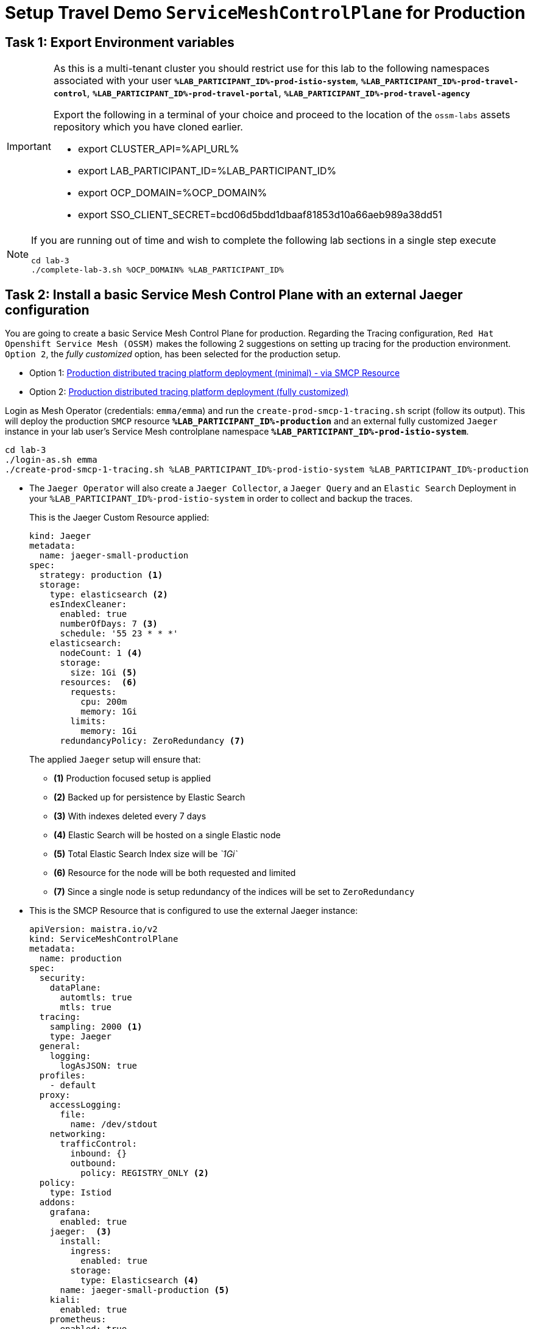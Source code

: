 # Setup Travel Demo `ServiceMeshControlPlane` for Production

== Task 1: Export Environment variables

[IMPORTANT]
====
As this is a multi-tenant cluster you should restrict use for this lab to the following namespaces associated with your user *`%LAB_PARTICIPANT_ID%-prod-istio-system`*, *`%LAB_PARTICIPANT_ID%-prod-travel-control`*, *`%LAB_PARTICIPANT_ID%-prod-travel-portal`*, *`%LAB_PARTICIPANT_ID%-prod-travel-agency`*

Export the following in a terminal of your choice and proceed to the location of the `ossm-labs` assets repository which you have cloned earlier.

* export CLUSTER_API=%API_URL%
* export LAB_PARTICIPANT_ID=%LAB_PARTICIPANT_ID%
* export OCP_DOMAIN=%OCP_DOMAIN%
* export SSO_CLIENT_SECRET=bcd06d5bdd1dbaaf81853d10a66aeb989a38dd51
====

[NOTE]
====
If you are running out of time and wish to complete the following lab sections in a single step execute
----
cd lab-3
./complete-lab-3.sh %OCP_DOMAIN% %LAB_PARTICIPANT_ID%
----
====

== Task 2: Install a basic Service Mesh Control Plane with an external Jaeger configuration

You are going to create a basic Service Mesh Control Plane for production. Regarding the Tracing configuration, `Red Hat Openshift Service Mesh (OSSM)` makes the following 2 suggestions on setting up tracing for the production environment. `Option 2`, the _fully customized_ option, has been selected for the production setup.

- Option 1: link:https://docs.openshift.com/container-platform/4.12/service_mesh/v2x/ossm-deploy-production.html#ossm-smcp-prod_ossm-architecture[Production distributed tracing platform deployment (minimal) -  via SMCP Resource]
- Option 2: link:https://docs.openshift.com/container-platform/4.12/service_mesh/v2x/ossm-reference-jaeger.html#ossm-deploying-jaeger-production_jaeger-config-reference[Production distributed tracing platform deployment (fully customized)]


Login as Mesh Operator (credentials: `emma/emma`) and run the `create-prod-smcp-1-tracing.sh` script (follow its output). This will deploy the production `SMCP` resource *`%LAB_PARTICIPANT_ID%-production`* and an external fully customized `Jaeger` instance in your lab user's Service Mesh controlplane namespace *`%LAB_PARTICIPANT_ID%-prod-istio-system`*.

[source,shell]
----
cd lab-3
./login-as.sh emma
./create-prod-smcp-1-tracing.sh %LAB_PARTICIPANT_ID%-prod-istio-system %LAB_PARTICIPANT_ID%-production
----

* The `Jaeger Operator` will also create a `Jaeger Collector`, a `Jaeger Query` and an `Elastic Search` Deployment in your `%LAB_PARTICIPANT_ID%-prod-istio-system` in order to collect and backup the traces.
+
This is the Jaeger Custom Resource applied:
+
----
kind: Jaeger
metadata:
  name: jaeger-small-production
spec:
  strategy: production <1>
  storage:
    type: elasticsearch <2>
    esIndexCleaner:
      enabled: true
      numberOfDays: 7 <3>
      schedule: '55 23 * * *'
    elasticsearch:
      nodeCount: 1 <4>
      storage:
        size: 1Gi <5>
      resources:  <6>
        requests:
          cpu: 200m
          memory: 1Gi
        limits:
          memory: 1Gi
      redundancyPolicy: ZeroRedundancy <7>
----
The applied `Jaeger` setup will ensure that:

** *(1)* Production focused setup is applied
** *(2)* Backed up for persistence by Elastic Search
** *(3)* With indexes deleted every 7 days
** *(4)* Elastic Search will be hosted on a single Elastic node
** *(5)* Total Elastic Search Index size will be _`1Gi`_
** *(6)* Resource for the node will be both requested and limited
** *(7)* Since a single node is setup redundancy of the indices will be set to `ZeroRedundancy`


* This is the SMCP Resource that is configured to use the external Jaeger instance:
+
----
apiVersion: maistra.io/v2
kind: ServiceMeshControlPlane
metadata:
  name: production
spec:
  security:
    dataPlane:
      automtls: true
      mtls: true
  tracing:
    sampling: 2000 <1>
    type: Jaeger
  general:
    logging:
      logAsJSON: true
  profiles:
    - default
  proxy:
    accessLogging:
      file:
        name: /dev/stdout
    networking:
      trafficControl:
        inbound: {}
        outbound:
          policy: REGISTRY_ONLY <2>
  policy:
    type: Istiod
  addons:
    grafana:
      enabled: true
    jaeger:  <3>
      install:
        ingress:
          enabled: true
        storage:
          type: Elasticsearch <4>
      name: jaeger-small-production <5>
    kiali:
      enabled: true
    prometheus:
      enabled: true
  version: v2.2
  telemetry:
    type: Istiod"
----
+

The applied `ServiceMeshControlPlane` Resource ensures that:

** *(1)* 20% of all traces (as requested by the developers) will be collected,
** *(2)* No external outgoing communications to a host not registered in the mesh will be allowed,
** *(3)* `Jaeger` resource will be available in the `Service Mesh` for traces storage,
** *(4)* It will utilize Elastic Search for persistence of traces (unlike  in the `dev-istio-system` namespace where `memory` is utilized)
** *(5)* The `jaeger-small-production` external `Jaeger` Resource is integrated by and utilized in the `Service Mesh`.

Login to the Openshift console with Mesh Operator credentials `emma/emma` and navigate to *`Administrator`* -> *`Workloads`* -> *`Pods`*  in namespace `%LAB_PARTICIPANT_ID%-prod-istio-system` namespace. Verify all deployments and pods are running.

image::03-prod-istio-system.png[]

NOTE: The configs came from link:https://github.com/skoussou/summit-2023-ossm-labs/blob/main/lab-3/create-prod-smcp-1-tracing.sh[create-prod-smcp-1-tracing.sh] script which you can inspect for details.

== Task 3: Add the Application Namespaces to the Production Mesh and create the Deployments

In this task you will add the application namespaces to our newly created Service Mesh by specifying `ServiceMeshMember` resources and deploying the corresponding applications for production. You will also configure the applications for the usage within the Service Mesh by specifying two `sidecar` containers:

1. `istio-proxy` sidecar container: used to proxy all communications in/out of the main application container and apply `Service Mesh` configurations
2. `jaeger-agent` sidecar container: The `Service Mesh` documentation link:https://docs.openshift.com/container-platform/4.11/service_mesh/v2x/ossm-reference-jaeger.html#distr-tracing-deployment-best-practices_jaeger-config-reference[Jaeger Agent Deployment Best Practices] mentions the options of deploying `jaeger-agent` as sidecar or as `DaemonSet`. In order to allow `multi-tenancy` in this Openshift cluster the former has been selected.

All application `Deployment`(s) will be patched as follows to include the sidecars (*Warning:* Don't apply as the script `deploy-travel-services-domain.sh` further down will do so):
----
oc patch deployment/voyages -p '{"metadata":{"annotations":{"sidecar.jaegertracing.io/inject": "jaeger-small-production"}}}' -n $ENV-travel-portal
oc patch deployment/voyages -p '{"spec":{"template":{"metadata":{"annotations":{"sidecar.istio.io/inject": "true"}}}}}' -n $ENV-travel-portal
----

Now let's get started.

* Login as Mesh Developer (credentials `farid/farid`) who is responsible for the Travel Agency services and check the Labels for the `%LAB_PARTICIPANT_ID%-prod-travel-agency` application namespace
+
[source,shell]
----
./login-as.sh farid
./check-project-labels.sh %LAB_PARTICIPANT_ID%-prod-travel-agency
----
+
The result of this command should look similar to this:
+
[source,shell]
----
{
  "kubernetes.io/metadata.name": "user-5-prod-travel-agency"
}
----

* Next add the application namespaces to the Production Service Mesh Tenant and check the Labels again
+
[source,shell]
----
./create-membership.sh %LAB_PARTICIPANT_ID%-prod-istio-system %LAB_PARTICIPANT_ID%-production %LAB_PARTICIPANT_ID%-prod-travel-agency

./check-project-labels.sh %LAB_PARTICIPANT_ID%-prod-travel-agency
----
+
The result of this command should look similar to this (you may need to retry a few times until all labels are applied):
+
[source,shell]
----
{
  "kiali.io/member-of": "user-5-prod-istio-system",
  "kubernetes.io/metadata.name": "user-5-prod-travel-agency",
  "maistra.io/member-of": "user-5-prod-istio-system"
}
----

* Next you will deploy the Travel Agency Services applications and inject the sidecar containers.
+
[source,shell]
----
./deploy-travel-services-domain.sh prod prod-istio-system %LAB_PARTICIPANT_ID%
----
+
You can also login as `farid/farid` in the Openshift Console and verify the application PODs have started in your `%LAB_PARTICIPANT_ID%-prod-travel-agency` namespace (navigate to *`Administrator`* -> *`Workloads`* -> *`Pods`*). It should look like:
+
image::03-travel-agency-expected-3-container-pods.png[]


* In the next step you will install the second set of applications, the Travel Control and Travel Portal apps, with the responsible user `cristina/cristina`
+
[source,shell]
----
./login-as.sh cristina
./check-project-labels.sh %LAB_PARTICIPANT_ID%-prod-travel-control
./check-project-labels.sh %LAB_PARTICIPANT_ID%-prod-travel-portal
----

* Add the `%LAB_PARTICIPANT_ID%-prod-travel-control` application namespace to the Mesh
+
[source,shell]
----
./create-membership.sh %LAB_PARTICIPANT_ID%-prod-istio-system %LAB_PARTICIPANT_ID%-production %LAB_PARTICIPANT_ID%-prod-travel-control

./check-project-labels.sh %LAB_PARTICIPANT_ID%-prod-travel-control
----

* Add the `%LAB_PARTICIPANT_ID%-prod-travel-portal` application namespace to the Mesh
+
[source,shell]
----
./create-membership.sh %LAB_PARTICIPANT_ID%-prod-istio-system %LAB_PARTICIPANT_ID%-production %LAB_PARTICIPANT_ID%-prod-travel-portal

./check-project-labels.sh %LAB_PARTICIPANT_ID%-prod-travel-portal
----

* Next you will deploy the Travel Portal and Travel Control applications and inject the sidecars.
+
[source,shell]
----
./deploy-travel-portal-domain.sh prod prod-istio-system %OCP_DOMAIN% %LAB_PARTICIPANT_ID%
----

* Login with `cristina/cristina` in the Openshift Console and verify that the applications have been created and are running in the two namespaces:
** `%LAB_PARTICIPANT_ID%-prod-travel-control`
+
image::03-travel-control-expected-3-container-pods.png[]

** `%LAB_PARTICIPANT_ID%-prod-travel-portal`
+
image::03-travel-portal-expected-3-container-pods.png[]

== Task 4: Expose the Travel Portal Dashboard via TLS

After the deployment of the applications you will make them accessible outside of the cluster for the Travel Agency customers exposing the services with a custom TLS cert.
In order to achieve that,

* you are going to create a TLS certificate
* store it in a secret in our SMCP namespace
* create on Openshift passthrough route forwarding traffic to the Istio ingress Gateway
* create an Istio Gateway Resource configured with our TLS certificate

Right now if you login to the *production* Kiali Dashboard with the user `emma/emma` (*Istio Config* -> filter by `VirtualService`) , there is an issue in the `VirtualService` resource `control` and an error on Kiali as no `Gateway` exists yet.

image::03-no-gw-for-travel-control-ui-vs.png[]

Login as Mesh Operator (credentials `emma/emma`) and execute the following script (follow the output) to achieve the above.

[source,shell]
----
./login-as.sh emma
./create-https-ingress-gateway.sh prod-istio-system %OCP_DOMAIN% %LAB_PARTICIPANT_ID%
----

NOTE: The configs come from link:https://github.com/skoussou/summit-2023-ossm-labs/blob/main/lab-3/create-https-ingress-gateway.sh[create-https-ingress-gateway.sh] script which you can inspect for details.

After finishing, the script above, you'll get the exposed URL Route and the `Travel Control Dashboard` should be accessible (look at the end of the script log for the URL) eg.:
https://travel-%LAB_PARTICIPANT_ID%.apps.cluster-vjzhs.vjzhs.sandbox1672.opentlc.com and the `Kiali` error on the `VirtualService` resource `control` should now have been resolved.

image::03-Travel-Control-Dashboard-https.png[Travel Control Dashboard]

== Task 5: Configure Prometheus for Production

In order to configure Prometheus for production there are several options:

Option 1: Create a `PersistenceVolume` for the `SMCP` created `Prometheus` resource::
With this option the `mesh operator` will enhance the `SMCP` managed `Prometheus Deployment` resource in order to
* extend metric retention to 7 days (`7d`) and
* enable long-term persistence of the metrics by adding a persistent volume to the deployment.
Option 2: External `Prometheus` Setup via `prometheus-operator`::
With this option the `cluster admin` user will perform the following actions:
a. Deploy an additional `Prometheus Operator` in `prod-istio-system`
b. Deploy a `StatefulSet` based `Prometheus` resource with 2 replicas
c. Configure the prometheus replicas to monitor the components in `prod-istio-system` and all dataplane namespaces.
Option 3: Integrate with Openshift `Monitoring` Stack::
With this option only the `dataplane` metrics (`istio-proxy` and business container) are collected. These will be scraped by the Openshift Monitoring Stack's Prometheus and the changes required on the service mesh are described in link:https://access.redhat.com/solutions/6958679[How to configure user-workload to monitor ServiceMesh application in Openshift 4].
Option 4: Integrate with an external `Monitoring` Tool::
This option assumes that another tool like Datadog is used by the Operations team to collect metrics. In order to achieve this:

a. For `controlplane` components metrics collection, the tool needs to be part of the control plane namespace or a `NetworkPolicy` to allow it visibility to those components is required.
b. For `dataplane` metrics the same approach described, previously, in _Option 3_ is to be followed.

For the purpose of this lab you will deliver *Option 1* in the production setup. Login as `Mesh Operator` (credentials `emma/emma`), the script below will help you create a `PVC` for Prometheus and update the Prometheus configuration to utilize it and extend metrics retention to `168h`.

[source,shell]
----
./login-as.sh emma
./update-prod-smcp-2-prometheus.sh %LAB_PARTICIPANT_ID%-prod-istio-system
----

NOTE: The configs come from link:https://github.com/skoussou/summit-2023-ossm-labs/blob/main/lab-3/update-prod-smcp-2-prometheus.sh[update-prod-smcp-2-prometheus.sh] script which you can inspect for details.


== Task 6: Final Production Configuration

The following *Purpose* and *Principals* have been finalized with the `Travel Agency` architects and final `Service Mesh` configuration tunings have been accepted based on these:

* *Purpose:*
** Secure service-to-service communications.
** Monitor usage and health of the inter-service communications.
** Allow separate teams to work in isolation whilst delivering parts of a solution.
* *Principals:*
** An external mechanism of configuration of traffic encryption, authentication and authorization.
** Transparent integration of additional services of expanding functionality.
** An external traffic management and orchestration mechanism.
** All components will be configured with High Availability in mind.
** Observability is to be used for verification of system "sound operation", not auditing.

Therefore, based on these purpose and principals the final `PROD` setup will apply the following:

* _Tracing:_ used only for debug purposes (rather than as sensitive -auditing- information), a sample *5%* of all traces will only be collected, whilst these are going to be stored for *7 Days*. Elastic Search cluster will be used for this long-term storage.
* _Metrics:_ will have long-term storage (**7 Days**) with further archiving of the metrics beyond this period in order to assist historical comparisons
* _Grafana:_ will have persistance storage
* _Istio Ingress/Egress Gateways:_  (scale up to 2 instances)
* _Istiod Controlplane_ (scale up to 2 instances)

To apply the final production `SMCP` tuning, login as Mesh operator (credentials `emma/emma`) and execute the final update script. Follow the script logs to understand the changes applied. On a separate terminal you can execute `oc get pods -w -n %LAB_PARTICIPANT_ID%-prod-istio-system` to follow the POD scalings.

[source,shell]
----
./login-as.sh emma
./update-prod-smcp-3-final.sh %LAB_PARTICIPANT_ID%-prod-istio-system %LAB_PARTICIPANT_ID%-production
----

NOTE: The configs come from link:https://github.com/skoussou/summit-2023-ossm-labs/blob/main/lab-3/update-prod-smcp-3-final.sh[update-prod-smcp-3-final.sh] script which you can inspect for details.
